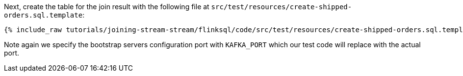 Next, create the table for the join result with the following file at `src/test/resources/create-shipped-orders.sql.template`:
+++++
<pre class="snippet"><code class="sql">{% include_raw tutorials/joining-stream-stream/flinksql/code/src/test/resources/create-shipped-orders.sql.template %}</code></pre>
+++++

Note again we specify the bootstrap servers configuration port with `KAFKA_PORT` which our test code will replace with the actual port.
